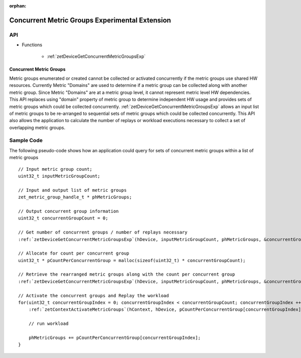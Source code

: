 
:orphan:

.. _ZET_experimental_concurrent_metric_groups:

==========================================
Concurrent Metric Groups Experimental Extension
==========================================

API
----

* Functions

    * :ref:`zetDeviceGetConcurrentMetricGroupsExp`

Concurrent Metric Groups
~~~~~~~~~~~~~~~~~~~~~~~~

Metric groups enumerated or created cannot be collected or activated concurrently if the metric groups use shared HW resources.
Currently Metric "Domains" are used to determine if a metric group can be collected along with another metric group.
Since Metric "Domains" are at a metric group level, it cannot represent metric level HW dependencies.
This API replaces using "domain" property of metric group to determine independent HW usage and provides sets of metric groups which could be collected concurrently.
:ref:`zetDeviceGetConcurrentMetricGroupsExp` allows an input list of metric groups to be re-arranged to sequential sets of metric groups which could be collected concurrently.
This API also allows the application to calculate the number of replays or workload executions necessary to collect a set of overlapping metric groups.


Sample Code
------------

The following pseudo-code shows how an application could query for sets of concurrent metric groups within a list of metric groups

.. parsed-literal::

    // Input metric group count;
    uint32_t inputMetricGroupCount;

    // Input and output list of metric groups
    zet_metric_group_handle_t * phMetricGroups;

    // Output concurrent group information
    uint32_t concurrentGroupCount = 0;

    // Get number of concurrent groups / number of replays necessary
    :ref:`zetDeviceGetConcurrentMetricGroupsExp`\(hDevice, inputMetricGroupCount, phMetricGroups, &concurrentGroupCount, nullptr);

    // Allocate for count per concurrent group
    uint32_t * pCountPerConcurrentGroup = malloc(sizeof(uint32_t) * concurrentGroupCount);

    // Retrieve the rearranged metric groups along with the count per concurrent group
    :ref:`zetDeviceGetConcurrentMetricGroupsExp`\(hDevice, inputMetricGroupCount, phMetricGroups, &concurrentGroupCount, pCountPerConcurrentGroup);

    // Activate the concurrent groups and Replay the workload
    for(uint32_t concurrentGroupIndex = 0; concurrentGroupIndex < concurrentGroupCount; concurrentGroupIndex ++){
        :ref:`zetContextActivateMetricGroups`\(hContext, hDevice, pCountPerConcurrentGroup[concurrentGroupIndex], phMetricGroups);

        // run workload

        phMetricGroups += pCountPerConcurrentGroup[concurrentGroupIndex];
    }